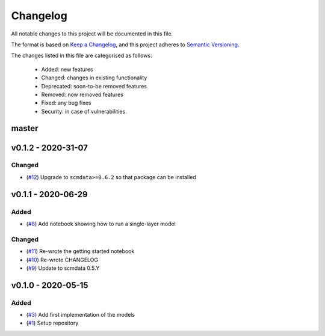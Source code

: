 Changelog
=========

All notable changes to this project will be documented in this file.

The format is based on `Keep a Changelog <https://keepachangelog.com/en/1.0.0/>`_, and this project adheres to `Semantic Versioning <https://semver.org/spec/v2.0.0.html>`_.

The changes listed in this file are categorised as follows:

    - Added: new features
    - Changed: changes in existing functionality
    - Deprecated: soon-to-be removed features
    - Removed: now removed features
    - Fixed: any bug fixes
    - Security: in case of vulnerabilities.

master
------

v0.1.2 - 2020-31-07
-------------------

Changed
~~~~~~~

- (`#12 <https://github.com/openscm/openscm-twolayermodel/pull/12>`_) Upgrade to ``scmdata>=0.6.2`` so that package can be installed

v0.1.1 - 2020-06-29
-------------------

Added
~~~~~

- (`#8 <https://github.com/openscm/openscm-twolayermodel/pull/8>`_) Add notebook showing how to run a single-layer model

Changed
~~~~~~~

- (`#11 <https://github.com/openscm/openscm-twolayermodel/pull/11>`_) Re-wrote the getting started notebook
- (`#10 <https://github.com/openscm/openscm-twolayermodel/pull/10>`_) Re-wrote CHANGELOG
- (`#9 <https://github.com/openscm/openscm-twolayermodel/pull/9>`_) Update to scmdata 0.5.Y

v0.1.0 - 2020-05-15
-------------------

Added
~~~~~

- (`#3 <https://github.com/openscm/openscm-twolayermodel/pull/3>`_) Add first implementation of the models
- (`#1 <https://github.com/openscm/openscm-twolayermodel/pull/1>`_) Setup repository
